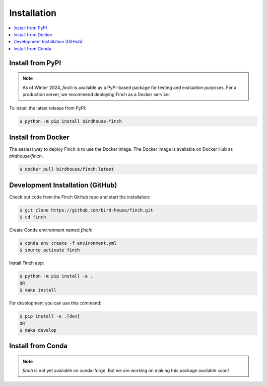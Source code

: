 .. _installation:

Installation
============

.. contents::
    :local:
    :depth: 1

Install from PyPI
-----------------

.. note::

   As of Winter 2024, `finch` is available as a PyPI-based package for testing and evaluation purposes. For a production server, we recommend deploying Finch as a Docker service.

To install the latest release from PyPI:

.. code-block:: console

   $ python -m pip install birdhouse-finch

Install from Docker
-------------------

The easiest way to deploy Finch is to use the Docker image. The Docker image is available on Docker Hub as `birdhouse/finch`.

.. code-block:: console

   $ docker pull birdhouse/finch:latest

Development Installation (GitHub)
---------------------------------

Check out code from the Finch GitHub repo and start the installation:

.. code-block:: console

   $ git clone https://github.com/bird-house/finch.git
   $ cd finch

Create Conda environment named `finch`:

.. code-block:: console

   $ conda env create -f environment.yml
   $ source activate finch

Install Finch app:

.. code-block:: console

   $ python -m pip install -e .
   OR
   $ make install

For development you can use this command:

.. code-block:: console

  $ pip install -e .[dev]
  OR
  $ make develop

Install from Conda
------------------

.. note::

   `finch` is not yet available on conda-forge. But we are working on making this package available soon!
